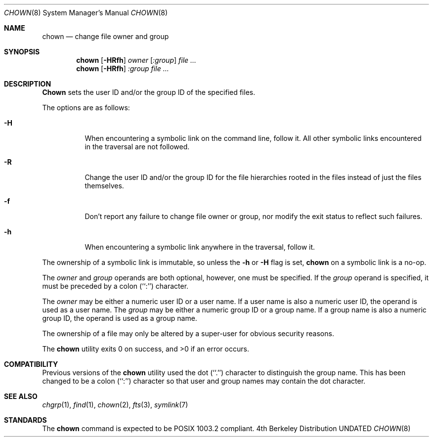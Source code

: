 .\" Copyright (c) 1990, 1991 The Regents of the University of California.
.\" All rights reserved.
.\"
.\" %sccs.include.redist.man%
.\"
.\"     @(#)chown.8	6.11 (Berkeley) 06/29/93
.\"
.Dd 
.Dt CHOWN 8
.Os BSD 4
.Sh NAME
.Nm chown
.Nd change file owner and group
.Sh SYNOPSIS
.Nm chown
.Op Fl HRfh
.Ar owner Op Ar :group
.Ar file ...
.Nm chown
.Op Fl HRfh
.Ar :group
.Ar file ...
.Sh DESCRIPTION
.Nm Chown
sets the user ID and/or the group ID of the specified files.
.Pp
The options are as follows:
.Bl -tag -width Ds
.It Fl H
When encountering a symbolic link on the command line, follow it.  All other
symbolic links encountered in the traversal are not followed.
.It Fl R
Change the user ID and/or the group ID for the file hierarchies rooted
in the files instead of just the files themselves.
.It Fl f
Don't report any failure to change file owner or group, nor modify
the exit status to reflect such failures.
.It Fl h
When encountering a symbolic link anywhere in the traversal, follow it.
.El
.Pp
The ownership of a symbolic link is immutable, so unless the
.Fl h
or 
.Fl H 
flag is set,
.Nm chown
on a symbolic link is a no-op.
.Pp
The
.Ar owner
and
.Ar group
operands are both optional, however, one must be specified.
If the
.Ar group
operand is specified, it must be preceded by a colon (``:'') character.
.Pp
The
.Ar owner
may be either a numeric user ID or a user name.
If a user name is also a numeric user ID, the operand is used as a
user name.
The
.Ar group
may be either a numeric group ID or a group name.
If a group name is also a numeric group ID, the operand is used as a
group name.
.Pp
The ownership of a file may only be altered by a super-user for
obvious security reasons.
.Pp
The
.Nm chown
utility exits 0 on success, and >0 if an error occurs.
.Sh COMPATIBILITY
Previous versions of the
.Nm chown
utility used the dot (``.'') character to distinguish the group name.
This has been changed to be a colon (``:'') character so that user and
group names may contain the dot character.
.Sh SEE ALSO
.Xr chgrp 1 ,
.Xr find 1 ,
.Xr chown 2 ,
.Xr fts 3 ,
.Xr symlink 7
.Sh STANDARDS
The
.Nm chown
command is expected to be POSIX 1003.2 compliant.

